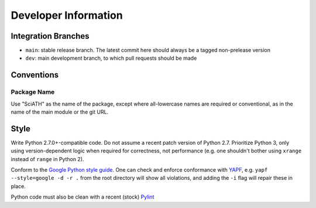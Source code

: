 =====================
Developer Information
=====================

Integration Branches
====================

* ``main``: stable release branch. The latest commit here should always be a tagged non-prelease version
* ``dev``: main development branch, to which pull requests should be made

Conventions
===========

Package Name
------------
Use "SciATH" as the name of the package, except where all-lowercase names are required or conventional, as in the name of the main module or the git URL.

Style
=====

Write Python 2.7.0+-compatible code. Do not assume a recent patch version of Python 2.7.
Prioritize Python 3, only using version-dependent logic when required for correctness,
not performance (e.g. one shouldn't bother using ``xrange`` instead of ``range`` in Python 2).

Conform to the `Google Python style guide <http://google.github.io/styleguide/pyguide.html>`__.
One can check and enforce conformance with `YAPF <https://github.com/google/yapf>`__, e.g. 
``yapf --style=google -d -r .`` from the root directory will show all violations, and adding
the ``-i`` flag will repair these in place.

Python code must also be clean with a recent (stock) `Pylint <https://pypi.org/project/pylint/>`__
